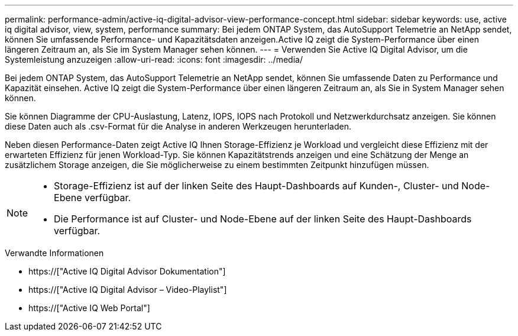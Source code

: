 ---
permalink: performance-admin/active-iq-digital-advisor-view-performance-concept.html 
sidebar: sidebar 
keywords: use, active iq digital advisor, view, system, performance 
summary: Bei jedem ONTAP System, das AutoSupport Telemetrie an NetApp sendet, können Sie umfassende Performance- und Kapazitätsdaten anzeigen.Active IQ zeigt die System-Performance über einen längeren Zeitraum an, als Sie im System Manager sehen können. 
---
= Verwenden Sie Active IQ Digital Advisor, um die Systemleistung anzuzeigen
:allow-uri-read: 
:icons: font
:imagesdir: ../media/


[role="lead"]
Bei jedem ONTAP System, das AutoSupport Telemetrie an NetApp sendet, können Sie umfassende Daten zu Performance und Kapazität einsehen. Active IQ zeigt die System-Performance über einen längeren Zeitraum an, als Sie in System Manager sehen können.

Sie können Diagramme der CPU-Auslastung, Latenz, IOPS, IOPS nach Protokoll und Netzwerkdurchsatz anzeigen. Sie können diese Daten auch als .csv-Format für die Analyse in anderen Werkzeugen herunterladen.

Neben diesen Performance-Daten zeigt Active IQ Ihnen Storage-Effizienz je Workload und vergleicht diese Effizienz mit der erwarteten Effizienz für jenen Workload-Typ. Sie können Kapazitätstrends anzeigen und eine Schätzung der Menge an zusätzlichem Storage anzeigen, die Sie möglicherweise zu einem bestimmten Zeitpunkt hinzufügen müssen.

[NOTE]
====
* Storage-Effizienz ist auf der linken Seite des Haupt-Dashboards auf Kunden-, Cluster- und Node-Ebene verfügbar.
* Die Performance ist auf Cluster- und Node-Ebene auf der linken Seite des Haupt-Dashboards verfügbar.


====
.Verwandte Informationen
* https://["Active IQ Digital Advisor Dokumentation"]
* https://["Active IQ Digital Advisor – Video-Playlist"]
* https://["Active IQ Web Portal"]

